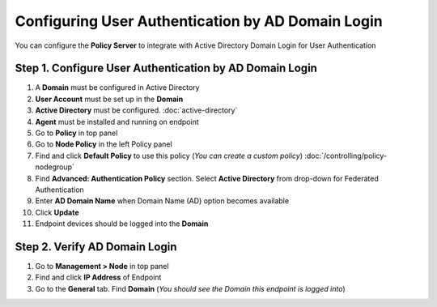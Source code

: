 Configuring User Authentication by AD Domain Login
==================================================

You can configure the **Policy Server** to integrate with Active Directory Domain Login for User Authentication

Step 1. Configure User Authentication by AD Domain Login
--------------------------------------------------------

#. A **Domain** must be configured in Active Directory
#. **User Account** must be set up in the **Domain**
#. **Active Directory** must be configured. :doc:`active-directory`
#. **Agent** must be installed and running on endpoint
#. Go to **Policy** in top panel
#. Go to **Node Policy** in the left Policy panel
#. Find and click **Default Policy** to use this policy (*You can create a custom policy*) :doc:`/controlling/policy-nodegroup`
#. Find **Advanced: Authentication Policy** section. Select **Active Directory** from drop-down for Federated Authentication
#. Enter **AD Domain Name** when Domain Name (AD) option becomes available
#. Click **Update**
#. Endpoint devices should be logged into the **Domain**

Step 2. Verify AD Domain Login
------------------------------

#. Go to **Management > Node** in top panel
#. Find and click **IP Address** of Endpoint
#. Go to the **General** tab. Find **Domain** (*You should see the Domain this endpoint is logged into*)
